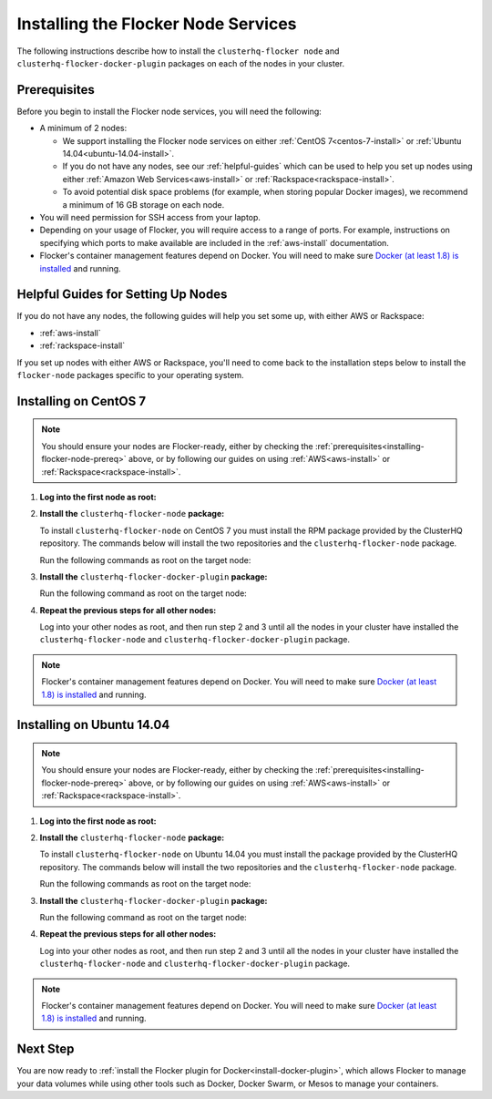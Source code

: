 .. _installing-flocker-node:

====================================
Installing the Flocker Node Services
====================================

The following instructions describe how to install the ``clusterhq-flocker node`` and ``clusterhq-flocker-docker-plugin`` packages on each of the nodes in your cluster.

.. _installing-flocker-node-prereq:

Prerequisites
=============

Before you begin to install the Flocker node services, you will need the following:

* A minimum of 2 nodes:
  
  * We support installing the Flocker node services on either :ref:`CentOS 7<centos-7-install>` or :ref:`Ubuntu 14.04<ubuntu-14.04-install>`.
  * If you do not have any nodes, see our :ref:`helpful-guides` which can be used to help you set up nodes using either :ref:`Amazon Web Services<aws-install>` or :ref:`Rackspace<rackspace-install>`.
  * To avoid potential disk space problems (for example, when storing popular Docker images), we recommend a minimum of 16 GB storage on each node.

* You will need permission for SSH access from your laptop.
* Depending on your usage of Flocker, you will require access to a range of ports.
  For example, instructions on specifying which ports to make available are included in the :ref:`aws-install` documentation.
* Flocker's container management features depend on Docker.
  You will need to make sure `Docker (at least 1.8) is installed`_ and running.

.. _helpful-guides:

Helpful Guides for Setting Up Nodes
===================================

If you do not have any nodes, the following guides will help you set some up, with either AWS or Rackspace:

* :ref:`aws-install`
* :ref:`rackspace-install`

If you set up nodes with either AWS or Rackspace, you'll need to come back to the installation steps below to install the ``flocker-node`` packages specific to your operating system.

.. _centos-7-install:

Installing on CentOS 7
======================

.. note:: You should ensure your nodes are Flocker-ready, either by checking the :ref:`prerequisites<installing-flocker-node-prereq>` above, or by following our guides on using :ref:`AWS<aws-install>` or :ref:`Rackspace<rackspace-install>`.

#. **Log into the first node as root:**

   .. prompt:: bash alice@mercury:~$

      ssh root@<your-first-node>

#. **Install the** ``clusterhq-flocker-node`` **package:**

   To install ``clusterhq-flocker-node`` on CentOS 7 you must install the RPM package provided by the ClusterHQ repository.
   The commands below will install the two repositories and the ``clusterhq-flocker-node`` package.
   
   Run the following commands as root on the target node:

   .. task:: install_flocker centos-7
      :prompt: [root@centos]#

#. **Install the** ``clusterhq-flocker-docker-plugin`` **package:**

   Run the following command as root on the target node:

   .. prompt:: bash [root@centos]#
   
      yum install -y clusterhq-flocker-docker-plugin

#. **Repeat the previous steps for all other nodes:**

   Log into your other nodes as root, and then run step 2 and 3 until all the nodes in your cluster have installed the ``clusterhq-flocker-node`` and ``clusterhq-flocker-docker-plugin`` package.

.. note:: Flocker's container management features depend on Docker.
          You will need to make sure `Docker (at least 1.8) is installed`_ and running.
   
.. _ubuntu-14.04-install:

Installing on Ubuntu 14.04
==========================

.. note:: You should ensure your nodes are Flocker-ready, either by checking the :ref:`prerequisites<installing-flocker-node-prereq>` above, or by following our guides on using :ref:`AWS<aws-install>` or :ref:`Rackspace<rackspace-install>`.

#. **Log into the first node as root:**

   .. prompt:: bash alice@mercury:~$

      ssh root@<your-first-node>

#. **Install the** ``clusterhq-flocker-node`` **package:**

   To install ``clusterhq-flocker-node`` on Ubuntu 14.04 you must install the package provided by the ClusterHQ repository.
   The commands below will install the two repositories and the ``clusterhq-flocker-node`` package.
   
   Run the following commands as root on the target node:
   
   .. task:: install_flocker ubuntu-14.04
      :prompt: [root@ubuntu]#

#. **Install the** ``clusterhq-flocker-docker-plugin`` **package:**

   Run the following command as root on the target node:

   .. prompt:: bash [root@ubuntu]#
   
      apt-get install -y clusterhq-flocker-docker-plugin

#. **Repeat the previous steps for all other nodes:**

   Log into your other nodes as root, and then run step 2 and 3 until all the nodes in your cluster have installed the ``clusterhq-flocker-node`` and ``clusterhq-flocker-docker-plugin`` package.


.. note:: Flocker's container management features depend on Docker.
          You will need to make sure `Docker (at least 1.8) is installed`_ and running.

Next Step
=========

You are now ready to :ref:`install the Flocker plugin for Docker<install-docker-plugin>`, which allows Flocker to manage your data volumes while using other tools such as Docker, Docker Swarm, or Mesos to manage your containers.

.. _Docker (at least 1.8) is installed: https://docs.docker.com/installation/
